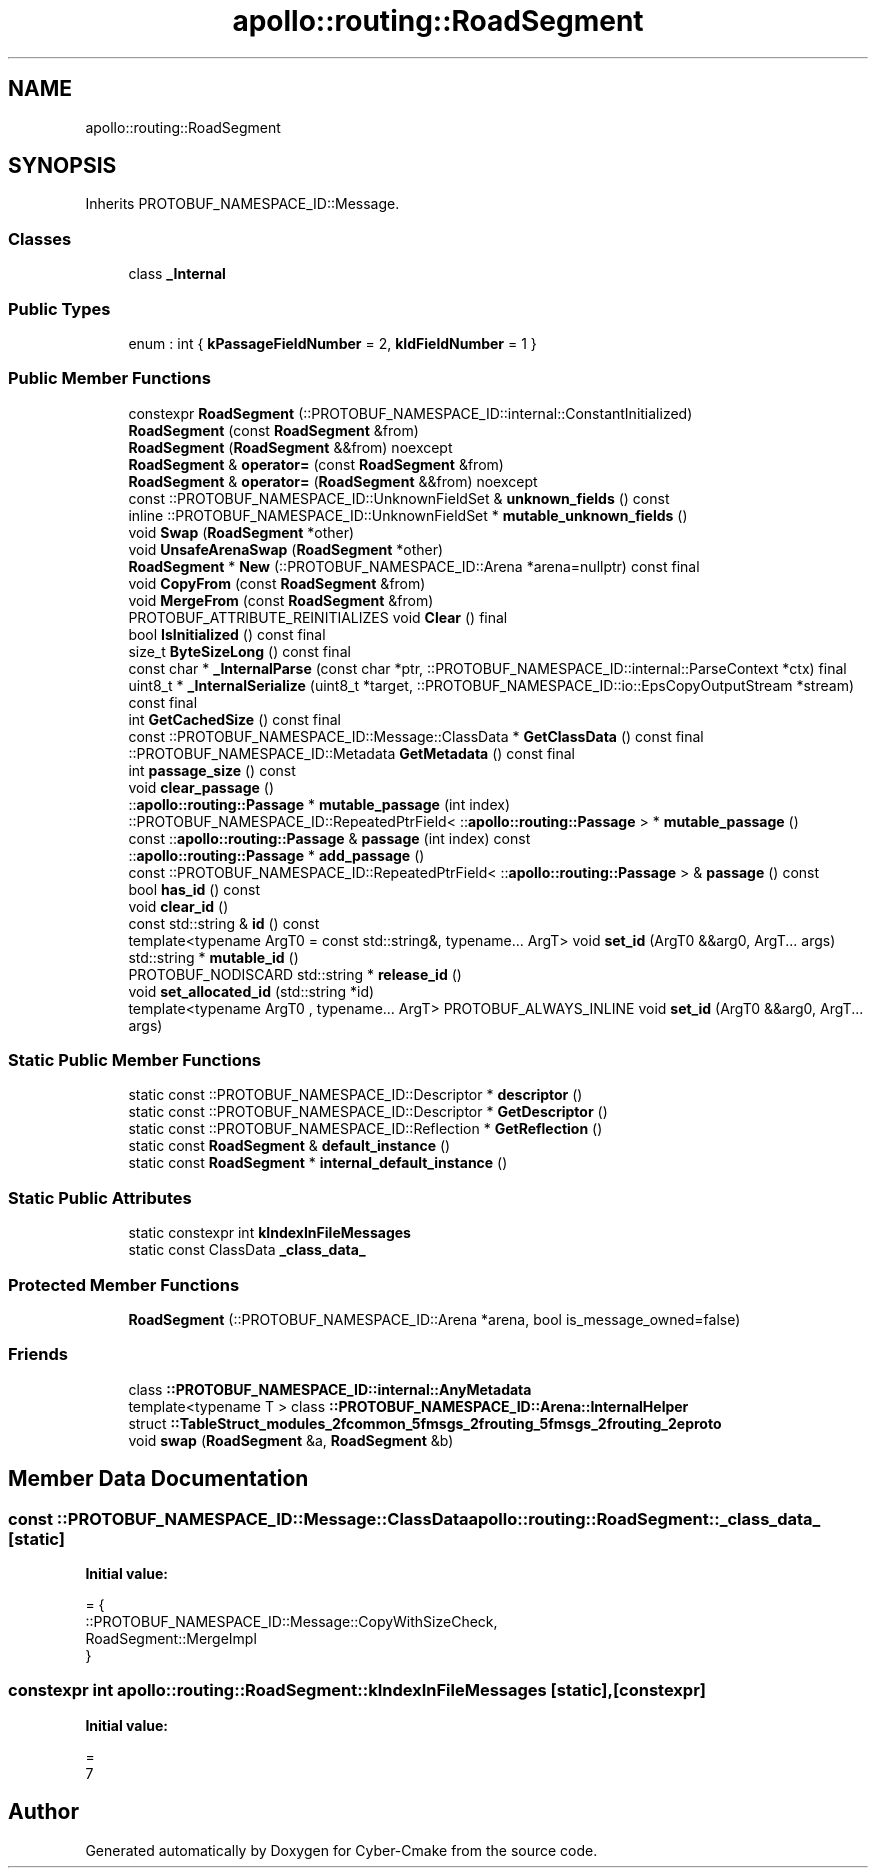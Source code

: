 .TH "apollo::routing::RoadSegment" 3 "Sun Sep 3 2023" "Version 8.0" "Cyber-Cmake" \" -*- nroff -*-
.ad l
.nh
.SH NAME
apollo::routing::RoadSegment
.SH SYNOPSIS
.br
.PP
.PP
Inherits PROTOBUF_NAMESPACE_ID::Message\&.
.SS "Classes"

.in +1c
.ti -1c
.RI "class \fB_Internal\fP"
.br
.in -1c
.SS "Public Types"

.in +1c
.ti -1c
.RI "enum : int { \fBkPassageFieldNumber\fP = 2, \fBkIdFieldNumber\fP = 1 }"
.br
.in -1c
.SS "Public Member Functions"

.in +1c
.ti -1c
.RI "constexpr \fBRoadSegment\fP (::PROTOBUF_NAMESPACE_ID::internal::ConstantInitialized)"
.br
.ti -1c
.RI "\fBRoadSegment\fP (const \fBRoadSegment\fP &from)"
.br
.ti -1c
.RI "\fBRoadSegment\fP (\fBRoadSegment\fP &&from) noexcept"
.br
.ti -1c
.RI "\fBRoadSegment\fP & \fBoperator=\fP (const \fBRoadSegment\fP &from)"
.br
.ti -1c
.RI "\fBRoadSegment\fP & \fBoperator=\fP (\fBRoadSegment\fP &&from) noexcept"
.br
.ti -1c
.RI "const ::PROTOBUF_NAMESPACE_ID::UnknownFieldSet & \fBunknown_fields\fP () const"
.br
.ti -1c
.RI "inline ::PROTOBUF_NAMESPACE_ID::UnknownFieldSet * \fBmutable_unknown_fields\fP ()"
.br
.ti -1c
.RI "void \fBSwap\fP (\fBRoadSegment\fP *other)"
.br
.ti -1c
.RI "void \fBUnsafeArenaSwap\fP (\fBRoadSegment\fP *other)"
.br
.ti -1c
.RI "\fBRoadSegment\fP * \fBNew\fP (::PROTOBUF_NAMESPACE_ID::Arena *arena=nullptr) const final"
.br
.ti -1c
.RI "void \fBCopyFrom\fP (const \fBRoadSegment\fP &from)"
.br
.ti -1c
.RI "void \fBMergeFrom\fP (const \fBRoadSegment\fP &from)"
.br
.ti -1c
.RI "PROTOBUF_ATTRIBUTE_REINITIALIZES void \fBClear\fP () final"
.br
.ti -1c
.RI "bool \fBIsInitialized\fP () const final"
.br
.ti -1c
.RI "size_t \fBByteSizeLong\fP () const final"
.br
.ti -1c
.RI "const char * \fB_InternalParse\fP (const char *ptr, ::PROTOBUF_NAMESPACE_ID::internal::ParseContext *ctx) final"
.br
.ti -1c
.RI "uint8_t * \fB_InternalSerialize\fP (uint8_t *target, ::PROTOBUF_NAMESPACE_ID::io::EpsCopyOutputStream *stream) const final"
.br
.ti -1c
.RI "int \fBGetCachedSize\fP () const final"
.br
.ti -1c
.RI "const ::PROTOBUF_NAMESPACE_ID::Message::ClassData * \fBGetClassData\fP () const final"
.br
.ti -1c
.RI "::PROTOBUF_NAMESPACE_ID::Metadata \fBGetMetadata\fP () const final"
.br
.ti -1c
.RI "int \fBpassage_size\fP () const"
.br
.ti -1c
.RI "void \fBclear_passage\fP ()"
.br
.ti -1c
.RI "::\fBapollo::routing::Passage\fP * \fBmutable_passage\fP (int index)"
.br
.ti -1c
.RI "::PROTOBUF_NAMESPACE_ID::RepeatedPtrField< ::\fBapollo::routing::Passage\fP > * \fBmutable_passage\fP ()"
.br
.ti -1c
.RI "const ::\fBapollo::routing::Passage\fP & \fBpassage\fP (int index) const"
.br
.ti -1c
.RI "::\fBapollo::routing::Passage\fP * \fBadd_passage\fP ()"
.br
.ti -1c
.RI "const ::PROTOBUF_NAMESPACE_ID::RepeatedPtrField< ::\fBapollo::routing::Passage\fP > & \fBpassage\fP () const"
.br
.ti -1c
.RI "bool \fBhas_id\fP () const"
.br
.ti -1c
.RI "void \fBclear_id\fP ()"
.br
.ti -1c
.RI "const std::string & \fBid\fP () const"
.br
.ti -1c
.RI "template<typename ArgT0  = const std::string&, typename\&.\&.\&. ArgT> void \fBset_id\fP (ArgT0 &&arg0, ArgT\&.\&.\&. args)"
.br
.ti -1c
.RI "std::string * \fBmutable_id\fP ()"
.br
.ti -1c
.RI "PROTOBUF_NODISCARD std::string * \fBrelease_id\fP ()"
.br
.ti -1c
.RI "void \fBset_allocated_id\fP (std::string *id)"
.br
.ti -1c
.RI "template<typename ArgT0 , typename\&.\&.\&. ArgT> PROTOBUF_ALWAYS_INLINE void \fBset_id\fP (ArgT0 &&arg0, ArgT\&.\&.\&. args)"
.br
.in -1c
.SS "Static Public Member Functions"

.in +1c
.ti -1c
.RI "static const ::PROTOBUF_NAMESPACE_ID::Descriptor * \fBdescriptor\fP ()"
.br
.ti -1c
.RI "static const ::PROTOBUF_NAMESPACE_ID::Descriptor * \fBGetDescriptor\fP ()"
.br
.ti -1c
.RI "static const ::PROTOBUF_NAMESPACE_ID::Reflection * \fBGetReflection\fP ()"
.br
.ti -1c
.RI "static const \fBRoadSegment\fP & \fBdefault_instance\fP ()"
.br
.ti -1c
.RI "static const \fBRoadSegment\fP * \fBinternal_default_instance\fP ()"
.br
.in -1c
.SS "Static Public Attributes"

.in +1c
.ti -1c
.RI "static constexpr int \fBkIndexInFileMessages\fP"
.br
.ti -1c
.RI "static const ClassData \fB_class_data_\fP"
.br
.in -1c
.SS "Protected Member Functions"

.in +1c
.ti -1c
.RI "\fBRoadSegment\fP (::PROTOBUF_NAMESPACE_ID::Arena *arena, bool is_message_owned=false)"
.br
.in -1c
.SS "Friends"

.in +1c
.ti -1c
.RI "class \fB::PROTOBUF_NAMESPACE_ID::internal::AnyMetadata\fP"
.br
.ti -1c
.RI "template<typename T > class \fB::PROTOBUF_NAMESPACE_ID::Arena::InternalHelper\fP"
.br
.ti -1c
.RI "struct \fB::TableStruct_modules_2fcommon_5fmsgs_2frouting_5fmsgs_2frouting_2eproto\fP"
.br
.ti -1c
.RI "void \fBswap\fP (\fBRoadSegment\fP &a, \fBRoadSegment\fP &b)"
.br
.in -1c
.SH "Member Data Documentation"
.PP 
.SS "const ::PROTOBUF_NAMESPACE_ID::Message::ClassData apollo::routing::RoadSegment::_class_data_\fC [static]\fP"
\fBInitial value:\fP
.PP
.nf
= {
    ::PROTOBUF_NAMESPACE_ID::Message::CopyWithSizeCheck,
    RoadSegment::MergeImpl
}
.fi
.SS "constexpr int apollo::routing::RoadSegment::kIndexInFileMessages\fC [static]\fP, \fC [constexpr]\fP"
\fBInitial value:\fP
.PP
.nf
=
    7
.fi


.SH "Author"
.PP 
Generated automatically by Doxygen for Cyber-Cmake from the source code\&.
